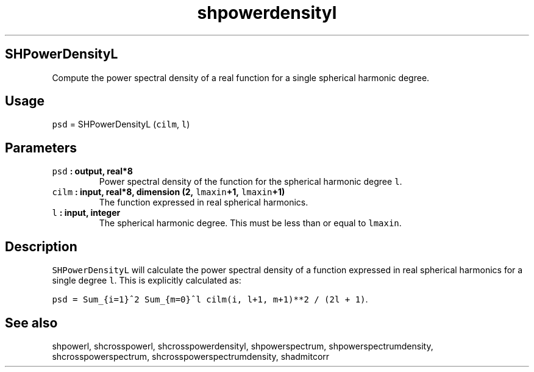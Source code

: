 .TH "shpowerdensityl" "1" "2015\-04\-07" "Fortran 95" "SHTOOLS 3.1"
.SH SHPowerDensityL
.PP
Compute the power spectral density of a real function for a single
spherical harmonic degree.
.SH Usage
.PP
\f[C]psd\f[] = SHPowerDensityL (\f[C]cilm\f[], \f[C]l\f[])
.SH Parameters
.TP
.B \f[C]psd\f[] : output, real*8
Power spectral density of the function for the spherical harmonic degree
\f[C]l\f[].
.RS
.RE
.TP
.B \f[C]cilm\f[] : input, real*8, dimension (2, \f[C]lmaxin\f[]+1, \f[C]lmaxin\f[]+1)
The function expressed in real spherical harmonics.
.RS
.RE
.TP
.B \f[C]l\f[] : input, integer
The spherical harmonic degree.
This must be less than or equal to \f[C]lmaxin\f[].
.RS
.RE
.SH Description
.PP
\f[C]SHPowerDensityL\f[] will calculate the power spectral density of a
function expressed in real spherical harmonics for a single degree
\f[C]l\f[].
This is explicitly calculated as:
.PP
\f[C]psd\ =\ Sum_{i=1}^2\ Sum_{m=0}^l\ cilm(i,\ l+1,\ m+1)**2\ /\ (2l\ +\ 1)\f[].
.SH See also
.PP
shpowerl, shcrosspowerl, shcrosspowerdensityl, shpowerspectrum,
shpowerspectrumdensity, shcrosspowerspectrum,
shcrosspowerspectrumdensity, shadmitcorr
